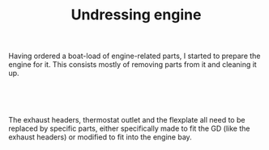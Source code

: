 #+layout: post
#+title: Undressing engine
#+tags: cobra engine
#+status: publish
#+type: post
#+published: true

#+BEGIN_HTML

<p>Having ordered a boat-load of engine-related parts, I started to prepare the engine for it. This consists mostly of removing parts from it and cleaning it up.</p>
<p style="text-align: center"><a href="http://www.flickr.com/photos/96151162@N00/3530579181/"><img src="http://farm3.static.flickr.com/2040/3530579181_a6cb32cb7b.jpg" alt="Removed exhaust headers" class="flickr" /></a><br /></p>
<p style="text-align: center"><a href="http://www.flickr.com/photos/96151162@N00/3531394996/"><img src="http://farm3.static.flickr.com/2233/3531394996_a1e47e6673.jpg" alt="" class="flickr" /></a><br /></p>
<p>The exhaust headers, thermostat outlet and the flexplate all need to be replaced by specific parts, either specifically made to fit the GD (like the exhaust headers) or modified to fit into the engine bay. <a href="http://www.flickr.com/photos/96151162@N00/3530579181/"></a></p>
<p style="text-align: center"><a href="http://www.flickr.com/photos/96151162@N00/3531393834/"><img src="http://farm3.static.flickr.com/2126/3531393834_25d5ee9909.jpg" alt="Removed flexplate" class="flickr" /></a><br /></p>
<p style="text-align: left"><br /></p>

#+END_HTML

